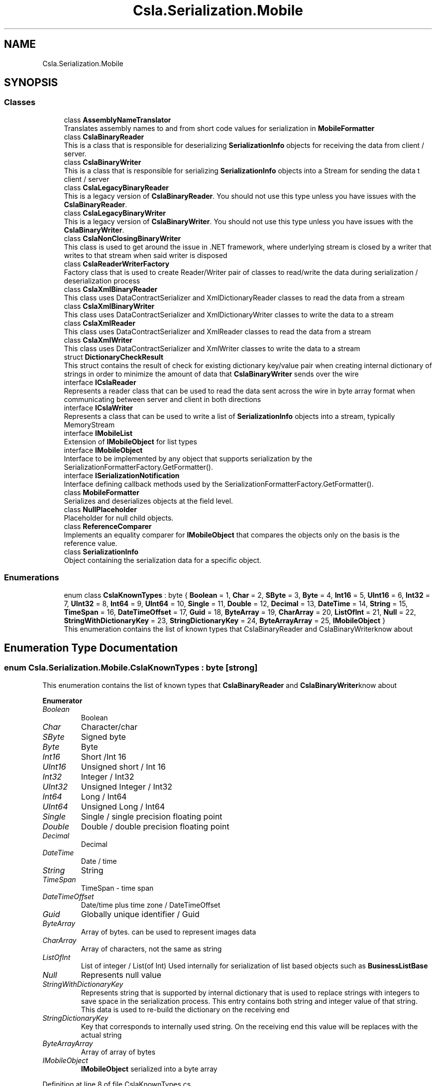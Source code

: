 .TH "Csla.Serialization.Mobile" 3 "Thu Jul 22 2021" "Version 5.4.2" "CSLA.NET" \" -*- nroff -*-
.ad l
.nh
.SH NAME
Csla.Serialization.Mobile
.SH SYNOPSIS
.br
.PP
.SS "Classes"

.in +1c
.ti -1c
.RI "class \fBAssemblyNameTranslator\fP"
.br
.RI "Translates assembly names to and from short code values for serialization in \fBMobileFormatter\fP "
.ti -1c
.RI "class \fBCslaBinaryReader\fP"
.br
.RI "This is a class that is responsible for deserializing \fBSerializationInfo\fP objects for receiving the data from client / server\&. "
.ti -1c
.RI "class \fBCslaBinaryWriter\fP"
.br
.RI "This is a class that is responsible for serializing \fBSerializationInfo\fP objects into a Stream for sending the data t client / server "
.ti -1c
.RI "class \fBCslaLegacyBinaryReader\fP"
.br
.RI "This is a legacy version of \fBCslaBinaryReader\fP\&. You should not use this type unless you have issues with the \fBCslaBinaryReader\fP\&. "
.ti -1c
.RI "class \fBCslaLegacyBinaryWriter\fP"
.br
.RI "This is a legacy version of \fBCslaBinaryWriter\fP\&. You should not use this type unless you have issues with the \fBCslaBinaryWriter\fP\&. "
.ti -1c
.RI "class \fBCslaNonClosingBinaryWriter\fP"
.br
.RI "This class is used to get around the issue in \&.NET framework, where underlying stream is closed by a writer that writes to that stream when said writer is disposed "
.ti -1c
.RI "class \fBCslaReaderWriterFactory\fP"
.br
.RI "Factory class that is used to create Reader/Writer pair of classes to read/write the data during serialization / deserialization process "
.ti -1c
.RI "class \fBCslaXmlBinaryReader\fP"
.br
.RI "This class uses DataContractSerializer and XmlDictionaryReader classes to read the data from a stream "
.ti -1c
.RI "class \fBCslaXmlBinaryWriter\fP"
.br
.RI "This class uses DataContractSerializer and XmlDictionaryWriter classes to write the data to a stream "
.ti -1c
.RI "class \fBCslaXmlReader\fP"
.br
.RI "This class uses DataContractSerializer and XmlReader classes to read the data from a stream "
.ti -1c
.RI "class \fBCslaXmlWriter\fP"
.br
.RI "This class uses DataContractSerializer and XmlWriter classes to write the data to a stream "
.ti -1c
.RI "struct \fBDictionaryCheckResult\fP"
.br
.RI "This struct contains the result of check for existing dictionary key/value pair when creating internal dictionary of strings in order to minimize the amount of data that \fBCslaBinaryWriter\fP sends over the wire "
.ti -1c
.RI "interface \fBICslaReader\fP"
.br
.RI "Represents a reader class that can be used to read the data sent across the wire in byte array format when communicating between server and client in both directions "
.ti -1c
.RI "interface \fBICslaWriter\fP"
.br
.RI "Represents a class that can be used to write a list of \fBSerializationInfo\fP objects into a stream, typically MemoryStream "
.ti -1c
.RI "interface \fBIMobileList\fP"
.br
.RI "Extension of \fBIMobileObject\fP for list types "
.ti -1c
.RI "interface \fBIMobileObject\fP"
.br
.RI "Interface to be implemented by any object that supports serialization by the SerializationFormatterFactory\&.GetFormatter()\&. "
.ti -1c
.RI "interface \fBISerializationNotification\fP"
.br
.RI "Interface defining callback methods used by the SerializationFormatterFactory\&.GetFormatter()\&. "
.ti -1c
.RI "class \fBMobileFormatter\fP"
.br
.RI "Serializes and deserializes objects at the field level\&. "
.ti -1c
.RI "class \fBNullPlaceholder\fP"
.br
.RI "Placeholder for null child objects\&. "
.ti -1c
.RI "class \fBReferenceComparer\fP"
.br
.RI "Implements an equality comparer for \fBIMobileObject\fP that compares the objects only on the basis is the reference value\&. "
.ti -1c
.RI "class \fBSerializationInfo\fP"
.br
.RI "Object containing the serialization data for a specific object\&. "
.in -1c
.SS "Enumerations"

.in +1c
.ti -1c
.RI "enum class \fBCslaKnownTypes\fP : byte { \fBBoolean\fP = 1, \fBChar\fP = 2, \fBSByte\fP = 3, \fBByte\fP = 4, \fBInt16\fP = 5, \fBUInt16\fP = 6, \fBInt32\fP = 7, \fBUInt32\fP = 8, \fBInt64\fP = 9, \fBUInt64\fP = 10, \fBSingle\fP = 11, \fBDouble\fP = 12, \fBDecimal\fP = 13, \fBDateTime\fP = 14, \fBString\fP = 15, \fBTimeSpan\fP = 16, \fBDateTimeOffset\fP = 17, \fBGuid\fP = 18, \fBByteArray\fP = 19, \fBCharArray\fP = 20, \fBListOfInt\fP = 21, \fBNull\fP = 22, \fBStringWithDictionaryKey\fP = 23, \fBStringDictionaryKey\fP = 24, \fBByteArrayArray\fP = 25, \fBIMobileObject\fP }"
.br
.RI "This enumeration contains the list of known types that CslaBinaryReader and CslaBinaryWriterknow about "
.in -1c
.SH "Enumeration Type Documentation"
.PP 
.SS "enum \fBCsla\&.Serialization\&.Mobile\&.CslaKnownTypes\fP : byte\fC [strong]\fP"

.PP
This enumeration contains the list of known types that \fBCslaBinaryReader\fP and \fBCslaBinaryWriter\fPknow about 
.PP
\fBEnumerator\fP
.in +1c
.TP
\fB\fIBoolean \fP\fP
Boolean 
.TP
\fB\fIChar \fP\fP
Character/char 
.TP
\fB\fISByte \fP\fP
Signed byte 
.TP
\fB\fIByte \fP\fP
Byte 
.TP
\fB\fIInt16 \fP\fP
Short /Int 16 
.TP
\fB\fIUInt16 \fP\fP
Unsigned short / Int 16 
.TP
\fB\fIInt32 \fP\fP
Integer / Int32 
.TP
\fB\fIUInt32 \fP\fP
Unsigned Integer / Int32 
.TP
\fB\fIInt64 \fP\fP
Long / Int64 
.TP
\fB\fIUInt64 \fP\fP
Unsigned Long / Int64 
.TP
\fB\fISingle \fP\fP
Single / single precision floating point 
.TP
\fB\fIDouble \fP\fP
Double / double precision floating point 
.TP
\fB\fIDecimal \fP\fP
Decimal 
.TP
\fB\fIDateTime \fP\fP
Date / time 
.TP
\fB\fIString \fP\fP
String 
.TP
\fB\fITimeSpan \fP\fP
TimeSpan - time span 
.TP
\fB\fIDateTimeOffset \fP\fP
Date/time plus time zone / DateTimeOffset 
.TP
\fB\fIGuid \fP\fP
Globally unique identifier / Guid 
.TP
\fB\fIByteArray \fP\fP
Array of bytes\&. can be used to represent images data 
.TP
\fB\fICharArray \fP\fP
Array of characters, not the same as string 
.TP
\fB\fIListOfInt \fP\fP
List of integer / List(of Int) Used internally for serialization of list based objects such as \fBBusinessListBase\fP 
.TP
\fB\fINull \fP\fP
Represents null value 
.TP
\fB\fIStringWithDictionaryKey \fP\fP
Represents string that is supported by internal dictionary that is used to replace strings with integers to save space in the serialization process\&. This entry contains both string and integer value of that string\&. This data is used to re-build the dictionary on the receiving end 
.TP
\fB\fIStringDictionaryKey \fP\fP
Key that corresponds to internally used string\&. On the receiving end this value will be replaces with the actual string 
.TP
\fB\fIByteArrayArray \fP\fP
Array of array of bytes 
.TP
\fB\fIIMobileObject \fP\fP
\fBIMobileObject\fP serialized into a byte array 
.PP
Definition at line 8 of file CslaKnownTypes\&.cs\&.
.SH "Author"
.PP 
Generated automatically by Doxygen for CSLA\&.NET from the source code\&.
